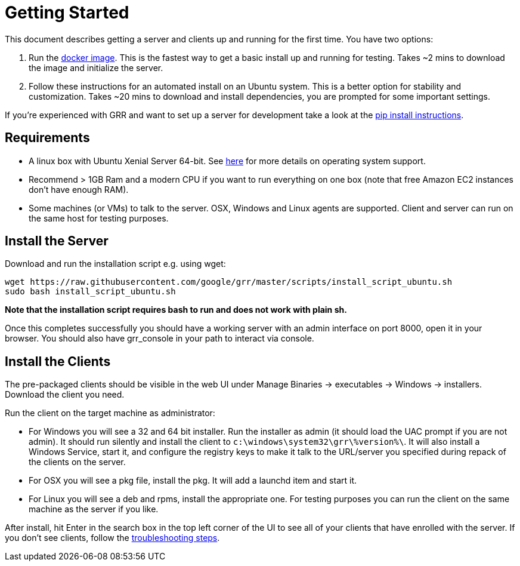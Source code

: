 = Getting Started =

This document describes getting a server and clients up and running for the first time. You have two options: 

 1. Run the link:https://github.com/google/grr-doc/blob/master/docker.adoc[docker image]. This is the fastest way to get a basic install up and running for testing. Takes ~2 mins to download the image and initialize the server.
 2. Follow these instructions for an automated install on an Ubuntu system. This is a better option for stability and customization. Takes ~20 mins to download and install dependencies, you are prompted for some important settings.
 
If you're experienced with GRR and want to set up a server for development take a look at the link:https://github.com/google/grr-doc/blob/master/installfrompip.adoc[pip install instructions].

== Requirements ==

 * A linux box with Ubuntu Xenial Server 64-bit. See link:faq.adoc#what-operating-system-versions-does-the-server-support[here] for more details on operating system support.
 * Recommend > 1GB Ram and a modern CPU if you want to run everything on one box (note that free Amazon EC2 instances don't have enough RAM).
 * Some machines (or VMs) to talk to the server. OSX, Windows and Linux agents are supported. Client and server can run on the same host for testing purposes.

== Install the Server ==

Download and run the installation script e.g. using wget:

---------------------------------------------------------------------------------------
wget https://raw.githubusercontent.com/google/grr/master/scripts/install_script_ubuntu.sh
sudo bash install_script_ubuntu.sh
---------------------------------------------------------------------------------------

*Note that the installation script requires bash to run and does not work with
plain sh.*

Once this completes successfully you should have a working server with an admin interface on port 8000, open it in your browser. You should also have grr_console in your path to interact via console.
   
== Install the Clients ==

The pre-packaged clients should be visible in the web UI under Manage Binaries -> executables -> Windows -> installers. Download the client you need.

Run the client on the target machine as administrator:

 - For Windows you will see a 32 and 64 bit installer. Run the installer as admin 
   (it should load the UAC prompt if you are not admin). It should run silently 
   and install the client to `c:\windows\system32\grr\%version%\`. It will also install 
   a Windows Service, start it, and configure the registry keys to make it talk to the 
   URL/server you specified during repack of the clients on the server.
 - For OSX you will see a pkg file, install the pkg. It will add a launchd item and start it.
 - For Linux you will see a deb and rpms, install the appropriate one. For testing purposes you can run the client
   on the same machine as the server if you like.

After install, hit Enter in the search box in the top left corner of the UI to see all of your clients that have enrolled with the server. If you don't see clients, follow the link:https://github.com/google/grr-doc/blob/master/troubleshooting.adoc#i-dont-see-my-clients[troubleshooting steps].
